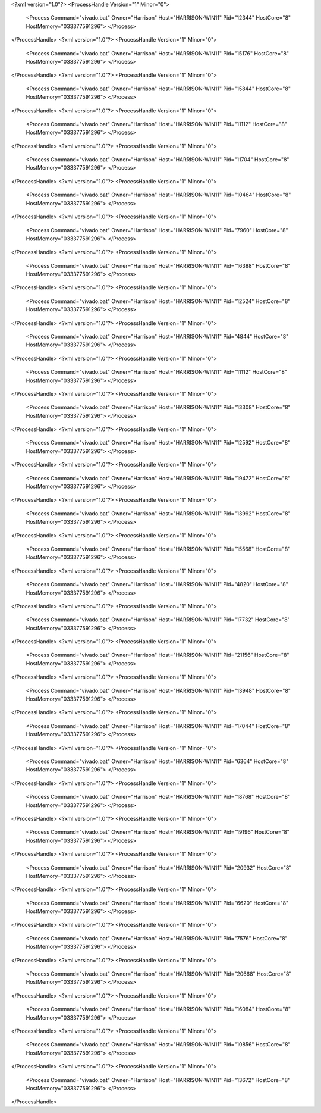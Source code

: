 <?xml version="1.0"?>
<ProcessHandle Version="1" Minor="0">
    <Process Command="vivado.bat" Owner="Harrison" Host="HARRISON-WIN11" Pid="12344" HostCore="8" HostMemory="033377591296">
    </Process>
</ProcessHandle>
<?xml version="1.0"?>
<ProcessHandle Version="1" Minor="0">
    <Process Command="vivado.bat" Owner="Harrison" Host="HARRISON-WIN11" Pid="15176" HostCore="8" HostMemory="033377591296">
    </Process>
</ProcessHandle>
<?xml version="1.0"?>
<ProcessHandle Version="1" Minor="0">
    <Process Command="vivado.bat" Owner="Harrison" Host="HARRISON-WIN11" Pid="15844" HostCore="8" HostMemory="033377591296">
    </Process>
</ProcessHandle>
<?xml version="1.0"?>
<ProcessHandle Version="1" Minor="0">
    <Process Command="vivado.bat" Owner="Harrison" Host="HARRISON-WIN11" Pid="11112" HostCore="8" HostMemory="033377591296">
    </Process>
</ProcessHandle>
<?xml version="1.0"?>
<ProcessHandle Version="1" Minor="0">
    <Process Command="vivado.bat" Owner="Harrison" Host="HARRISON-WIN11" Pid="11704" HostCore="8" HostMemory="033377591296">
    </Process>
</ProcessHandle>
<?xml version="1.0"?>
<ProcessHandle Version="1" Minor="0">
    <Process Command="vivado.bat" Owner="Harrison" Host="HARRISON-WIN11" Pid="10464" HostCore="8" HostMemory="033377591296">
    </Process>
</ProcessHandle>
<?xml version="1.0"?>
<ProcessHandle Version="1" Minor="0">
    <Process Command="vivado.bat" Owner="Harrison" Host="HARRISON-WIN11" Pid="7960" HostCore="8" HostMemory="033377591296">
    </Process>
</ProcessHandle>
<?xml version="1.0"?>
<ProcessHandle Version="1" Minor="0">
    <Process Command="vivado.bat" Owner="Harrison" Host="HARRISON-WIN11" Pid="16388" HostCore="8" HostMemory="033377591296">
    </Process>
</ProcessHandle>
<?xml version="1.0"?>
<ProcessHandle Version="1" Minor="0">
    <Process Command="vivado.bat" Owner="Harrison" Host="HARRISON-WIN11" Pid="12524" HostCore="8" HostMemory="033377591296">
    </Process>
</ProcessHandle>
<?xml version="1.0"?>
<ProcessHandle Version="1" Minor="0">
    <Process Command="vivado.bat" Owner="Harrison" Host="HARRISON-WIN11" Pid="4844" HostCore="8" HostMemory="033377591296">
    </Process>
</ProcessHandle>
<?xml version="1.0"?>
<ProcessHandle Version="1" Minor="0">
    <Process Command="vivado.bat" Owner="Harrison" Host="HARRISON-WIN11" Pid="11112" HostCore="8" HostMemory="033377591296">
    </Process>
</ProcessHandle>
<?xml version="1.0"?>
<ProcessHandle Version="1" Minor="0">
    <Process Command="vivado.bat" Owner="Harrison" Host="HARRISON-WIN11" Pid="13308" HostCore="8" HostMemory="033377591296">
    </Process>
</ProcessHandle>
<?xml version="1.0"?>
<ProcessHandle Version="1" Minor="0">
    <Process Command="vivado.bat" Owner="Harrison" Host="HARRISON-WIN11" Pid="12592" HostCore="8" HostMemory="033377591296">
    </Process>
</ProcessHandle>
<?xml version="1.0"?>
<ProcessHandle Version="1" Minor="0">
    <Process Command="vivado.bat" Owner="Harrison" Host="HARRISON-WIN11" Pid="19472" HostCore="8" HostMemory="033377591296">
    </Process>
</ProcessHandle>
<?xml version="1.0"?>
<ProcessHandle Version="1" Minor="0">
    <Process Command="vivado.bat" Owner="Harrison" Host="HARRISON-WIN11" Pid="13992" HostCore="8" HostMemory="033377591296">
    </Process>
</ProcessHandle>
<?xml version="1.0"?>
<ProcessHandle Version="1" Minor="0">
    <Process Command="vivado.bat" Owner="Harrison" Host="HARRISON-WIN11" Pid="15568" HostCore="8" HostMemory="033377591296">
    </Process>
</ProcessHandle>
<?xml version="1.0"?>
<ProcessHandle Version="1" Minor="0">
    <Process Command="vivado.bat" Owner="Harrison" Host="HARRISON-WIN11" Pid="4820" HostCore="8" HostMemory="033377591296">
    </Process>
</ProcessHandle>
<?xml version="1.0"?>
<ProcessHandle Version="1" Minor="0">
    <Process Command="vivado.bat" Owner="Harrison" Host="HARRISON-WIN11" Pid="17732" HostCore="8" HostMemory="033377591296">
    </Process>
</ProcessHandle>
<?xml version="1.0"?>
<ProcessHandle Version="1" Minor="0">
    <Process Command="vivado.bat" Owner="Harrison" Host="HARRISON-WIN11" Pid="21156" HostCore="8" HostMemory="033377591296">
    </Process>
</ProcessHandle>
<?xml version="1.0"?>
<ProcessHandle Version="1" Minor="0">
    <Process Command="vivado.bat" Owner="Harrison" Host="HARRISON-WIN11" Pid="13948" HostCore="8" HostMemory="033377591296">
    </Process>
</ProcessHandle>
<?xml version="1.0"?>
<ProcessHandle Version="1" Minor="0">
    <Process Command="vivado.bat" Owner="Harrison" Host="HARRISON-WIN11" Pid="17044" HostCore="8" HostMemory="033377591296">
    </Process>
</ProcessHandle>
<?xml version="1.0"?>
<ProcessHandle Version="1" Minor="0">
    <Process Command="vivado.bat" Owner="Harrison" Host="HARRISON-WIN11" Pid="6364" HostCore="8" HostMemory="033377591296">
    </Process>
</ProcessHandle>
<?xml version="1.0"?>
<ProcessHandle Version="1" Minor="0">
    <Process Command="vivado.bat" Owner="Harrison" Host="HARRISON-WIN11" Pid="18768" HostCore="8" HostMemory="033377591296">
    </Process>
</ProcessHandle>
<?xml version="1.0"?>
<ProcessHandle Version="1" Minor="0">
    <Process Command="vivado.bat" Owner="Harrison" Host="HARRISON-WIN11" Pid="19196" HostCore="8" HostMemory="033377591296">
    </Process>
</ProcessHandle>
<?xml version="1.0"?>
<ProcessHandle Version="1" Minor="0">
    <Process Command="vivado.bat" Owner="Harrison" Host="HARRISON-WIN11" Pid="20932" HostCore="8" HostMemory="033377591296">
    </Process>
</ProcessHandle>
<?xml version="1.0"?>
<ProcessHandle Version="1" Minor="0">
    <Process Command="vivado.bat" Owner="Harrison" Host="HARRISON-WIN11" Pid="6620" HostCore="8" HostMemory="033377591296">
    </Process>
</ProcessHandle>
<?xml version="1.0"?>
<ProcessHandle Version="1" Minor="0">
    <Process Command="vivado.bat" Owner="Harrison" Host="HARRISON-WIN11" Pid="7576" HostCore="8" HostMemory="033377591296">
    </Process>
</ProcessHandle>
<?xml version="1.0"?>
<ProcessHandle Version="1" Minor="0">
    <Process Command="vivado.bat" Owner="Harrison" Host="HARRISON-WIN11" Pid="20668" HostCore="8" HostMemory="033377591296">
    </Process>
</ProcessHandle>
<?xml version="1.0"?>
<ProcessHandle Version="1" Minor="0">
    <Process Command="vivado.bat" Owner="Harrison" Host="HARRISON-WIN11" Pid="16084" HostCore="8" HostMemory="033377591296">
    </Process>
</ProcessHandle>
<?xml version="1.0"?>
<ProcessHandle Version="1" Minor="0">
    <Process Command="vivado.bat" Owner="Harrison" Host="HARRISON-WIN11" Pid="10856" HostCore="8" HostMemory="033377591296">
    </Process>
</ProcessHandle>
<?xml version="1.0"?>
<ProcessHandle Version="1" Minor="0">
    <Process Command="vivado.bat" Owner="Harrison" Host="HARRISON-WIN11" Pid="13672" HostCore="8" HostMemory="033377591296">
    </Process>
</ProcessHandle>
